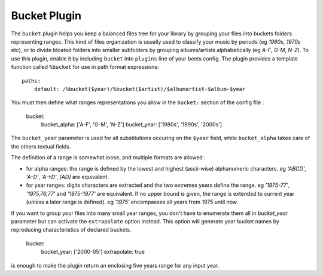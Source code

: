Bucket Plugin
==============

The ``bucket`` plugin helps you keep a balanced files tree for your library
by grouping your files into buckets folders representing ranges.
This kind of files organization is usually used to classify your music by
periods (eg *1960s*, *1970s* etc), or to divide bloated folders into smaller
subfolders by grouping albums/artists alphabetically (eg *A-F*, *G-M*, *N-Z*).
To use this plugin, enable it by including ``bucket`` into ``plugins`` line of your
beets config. The plugin provides a template function called ``%bucket`` for
use in path format expressions::

    paths:
        default: /%bucket($year)/%bucket($artist)/$albumartist-$album-$year

You must then define what ranges representations you allow in the ``bucket:``
section of the config file :

    bucket:
        bucket_alpha: ['A-F', 'G-M', 'N-Z']
        bucket_year:  ['1980s', '1990s', '2000s']

The ``bucket_year`` parameter is used for all substitutions occuring on the
``$year`` field, while ``bucket_alpha`` takes care of the others textual fields.

The definition of a range is somewhat loose, and multiple formats are allowed :

- for alpha ranges: the range is defined by the lowest and highest (ascii-wise) alphanumeric characters. eg *'ABCD'*, *'A-D'*, *'A->D'*, *[AD]* are equivalent.
- for year ranges: digits characters are extracted and the two extremes years define the range. eg *'1975-77'*, *'1975,76,77'* and *'1975-1977'* are equivalent. If no upper bound is given, the range is extended to current year (unless a later range is defined). eg *'1975'* encompasses all years from 1975 until now.

If you want to group your files into many small year ranges, you don't have to
enumerate them all in `bucket_year` parameter but can activate the ``extrapolate``
option instead. This option will generate year bucket names by reproducing characteristics
of declared buckets.

    bucket:
        bucket_year: ['2000-05']
        extrapolate: true

is enough to make the plugin return an enclosing five years range for any input year.


